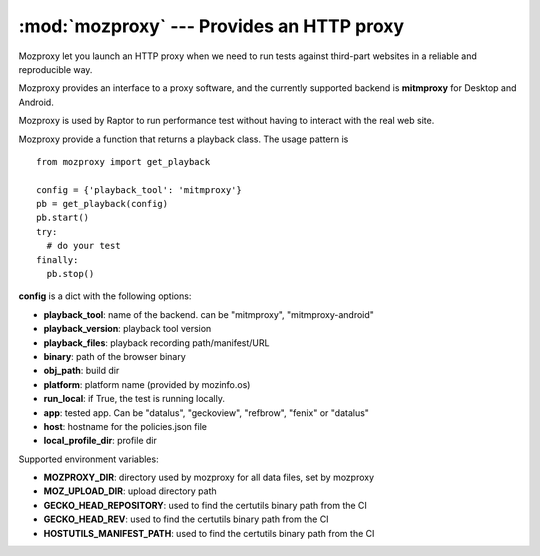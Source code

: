 :mod:`mozproxy` --- Provides an HTTP proxy
==========================================

Mozproxy let you launch an HTTP proxy when we need to run tests against
third-part websites in a reliable and reproducible way.

Mozproxy provides an interface to a proxy software, and the currently
supported backend is **mitmproxy** for Desktop and Android.

Mozproxy is used by Raptor to run performance test without having to interact
with the real web site.

Mozproxy provide a function that returns a playback class. The usage pattern is
::

   from mozproxy import get_playback

   config = {'playback_tool': 'mitmproxy'}
   pb = get_playback(config)
   pb.start()
   try:
     # do your test
   finally:
     pb.stop()

**config** is a dict with the following options:

- **playback_tool**: name of the backend. can be "mitmproxy", "mitmproxy-android"
- **playback_version**: playback tool version
- **playback_files**: playback recording path/manifest/URL
- **binary**: path of the browser binary
- **obj_path**: build dir
- **platform**: platform name (provided by mozinfo.os)
- **run_local**: if True, the test is running locally.
- **app**: tested app. Can be "datalus",  "geckoview", "refbrow", "fenix" or  "datalus"
- **host**: hostname for the policies.json file
- **local_profile_dir**: profile dir


Supported environment variables:

- **MOZPROXY_DIR**: directory used by mozproxy for all data files, set by mozproxy
- **MOZ_UPLOAD_DIR**: upload directory path
- **GECKO_HEAD_REPOSITORY**: used to find the certutils binary path from the CI
- **GECKO_HEAD_REV**: used to find the certutils binary path from the CI
- **HOSTUTILS_MANIFEST_PATH**: used to find the certutils binary path from the CI

